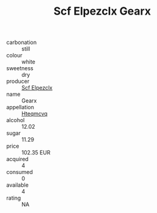:PROPERTIES:
:ID:                     454e6632-53bc-4324-9a91-8d3c67a3d2d4
:END:
#+TITLE: Scf Elpezclx Gearx 

- carbonation :: still
- colour :: white
- sweetness :: dry
- producer :: [[id:85267b00-1235-4e32-9418-d53c08f6b426][Scf Elpezclx]]
- name :: Gearx
- appellation :: [[id:a8de29ee-8ff1-4aea-9510-623357b0e4e5][Hteqmcvq]]
- alcohol :: 12.02
- sugar :: 11.29
- price :: 102.35 EUR
- acquired :: 4
- consumed :: 0
- available :: 4
- rating :: NA


